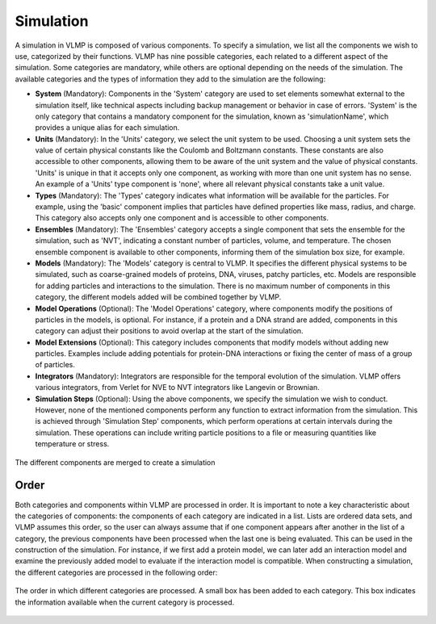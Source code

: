 Simulation
==========

A simulation in VLMP is composed of various components. To specify a simulation, we list all the components we wish to use, 
categorized by their functions. VLMP has nine possible categories, each related to a different aspect of the simulation. 
Some categories are mandatory, while others are optional depending on the needs of the simulation. 
The available categories and the types of information they add to the simulation are the following:

- **System** (Mandatory): Components in the 'System' category are used to set elements somewhat external to the simulation itself, 
  like technical aspects including backup management or behavior in case of errors. 
  'System' is the only category that contains a mandatory component for the simulation, known as 'simulationName', 
  which provides a unique alias for each simulation.


- **Units** (Mandatory): In the 'Units' category, we select the unit system to be used. 
  Choosing a unit system sets the value of certain physical constants like the Coulomb and Boltzmann constants. 
  These constants are also accessible to other components, 
  allowing them to be aware of the unit system and the value of physical constants. 
  'Units' is unique in that it accepts only one component, as working with more than one unit system has no sense. 
  An example of a 'Units' type component is 'none', where all relevant physical constants take a unit value.


- **Types** (Mandatory): The 'Types' category indicates what information will be available for the particles. 
  For example, using the 'basic' component implies that particles have defined properties like mass, radius, and charge. 
  This category also accepts only one component and is accessible to other components.


- **Ensembles** (Mandatory): The 'Ensembles' category accepts a single component that sets the ensemble for the simulation, 
  such as 'NVT', indicating a constant number of particles, volume, and temperature. 
  The chosen ensemble component is available to other components, informing them of the simulation box size, for example.


- **Models** (Mandatory): The 'Models' category is central to VLMP. It specifies the different physical systems to be simulated, 
  such as coarse-grained models of proteins, DNA, viruses, patchy particles, etc. 
  Models are responsible for adding particles and interactions to the simulation. 
  There is no maximum number of components in this category, the different models added will be combined together by VLMP.


- **Model Operations** (Optional): The 'Model Operations' category, where components modify the positions of particles in the models, 
  is optional. For instance, if a protein and a DNA strand are added, 
  components in this category can adjust their positions to avoid overlap at the start of the simulation.


- **Model Extensions** (Optional): This category includes components that modify models without adding new particles. 
  Examples include adding potentials for protein-DNA interactions or fixing the center of mass of a group of particles.


- **Integrators** (Mandatory): Integrators are responsible for the temporal evolution of the simulation. 
  VLMP offers various integrators, from Verlet for NVE to NVT integrators like Langevin or Brownian.


- **Simulation Steps** (Optional): Using the above components, we specify the simulation we wish to conduct. 
  However, none of the mentioned components perform any function to extract information from the simulation. 
  This is achieved through 'Simulation Step' components, which perform operations at certain intervals during the simulation. 
  These operations can include writing particle positions to a file or measuring quantities like temperature or stress.


.. figure:: _images/vlmp_simulation.png
   :width: 80%
   :alt: VLMP components
   :align: center

   The different components are merged to create a simulation

Order
^^^^^

Both categories and components within VLMP are processed in order. 
It is important to note a key characteristic about the categories of components: the components of each category are indicated in a list. 
Lists are ordered data sets, and VLMP assumes this order, so the user can always assume that 
if one component appears after another in the list of a category, 
the previous components have been processed when the last one is being evaluated. 
This can be used in the construction of the simulation. For instance, if we first add a protein model, 
we can later add an interaction model and examine the previously added model to evaluate if the interaction model is compatible.
When constructing a simulation, the different categories are processed in the following order:

.. figure:: _images/SimulationProcessing.png
   :width: 80%
   :alt: Components processing order
   :align: center

   The order in which different categories are processed. A small box has been added to each category. This box indicates the information available when the current category is processed.

